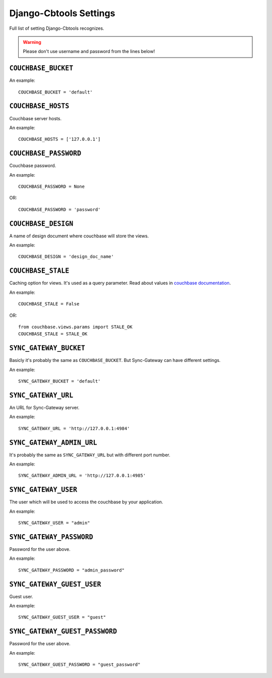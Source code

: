 .. _ref-settings:

=======================
Django-Cbtools Settings
=======================

Full list of setting Django-Cbtools recognizes.

.. warning::

    Please don't use username and password from the lines below!


``COUCHBASE_BUCKET``
====================

An example::

    COUCHBASE_BUCKET = 'default'

``COUCHBASE_HOSTS``
===================

Couchbase server hosts.

An example::

    COUCHBASE_HOSTS = ['127.0.0.1']


``COUCHBASE_PASSWORD``
======================

Couchbase password.

An example::

    COUCHBASE_PASSWORD = None

OR::

    COUCHBASE_PASSWORD = 'password'


``COUCHBASE_DESIGN``
====================

A name of design document where couchbase will store the views.

An example::

    COUCHBASE_DESIGN = 'design_doc_name'


``COUCHBASE_STALE``
===================

Caching option for views. It's used as a query parameter.
Read about values in `couchbase  documentation <http://docs.couchbase.com/admin/admin/Views/views-operation.html>`_.

An example::

    COUCHBASE_STALE = False

OR::

    from couchbase.views.params import STALE_OK
    COUCHBASE_STALE = STALE_OK


``SYNC_GATEWAY_BUCKET``
=======================

Basicly it's probably the same as ``COUCHBASE_BUCKET``.
But Sync-Gateway can have different settings.

An example::

    SYNC_GATEWAY_BUCKET = 'default'


``SYNC_GATEWAY_URL``
====================

An URL for Sync-Gateway server.

An example::

    SYNC_GATEWAY_URL = 'http://127.0.0.1:4984'


``SYNC_GATEWAY_ADMIN_URL``
==========================

It's probably the same as ``SYNC_GATEWAY_URL`` but with different port number.

An example::

    SYNC_GATEWAY_ADMIN_URL = 'http://127.0.0.1:4985'


``SYNC_GATEWAY_USER``
=====================

The user which will be used to access the couchbase by your application.

An example::

    SYNC_GATEWAY_USER = "admin"


``SYNC_GATEWAY_PASSWORD``
=========================

Password for the user above.

An example::

    SYNC_GATEWAY_PASSWORD = "admin_password"


``SYNC_GATEWAY_GUEST_USER``
===========================

Guest user.

An example::

    SYNC_GATEWAY_GUEST_USER = "guest"


``SYNC_GATEWAY_GUEST_PASSWORD``
===============================

Password for the user above.

An example::

    SYNC_GATEWAY_GUEST_PASSWORD = "guest_password"
